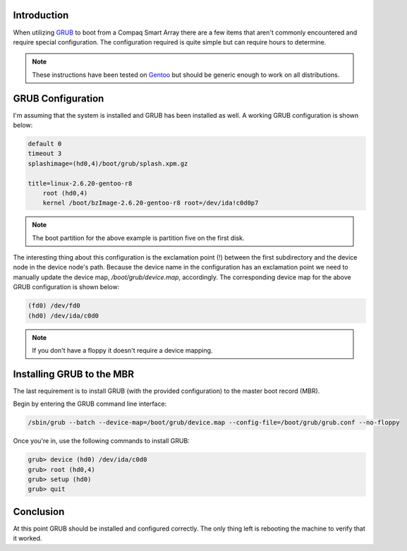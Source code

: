 .. title: How To: Boot Using GRUB from a Compaq Smart Array RAID Controller
.. slug: how-to-boot-using-grub-from-a-compaq-smart-array-raid-controller
.. date: 2010/03/03 14:32:15
.. tags: grub, compaq smart array, gentoo, device map, mbr, master boot record
.. link: 
.. description: 
.. type: text

Introduction
------------

When utilizing `GRUB <http://www.gnu.org/software/grub/>`_ to boot from a
Compaq Smart Array there are a few items that aren't commonly encountered and 
require special configuration.  The configuration required is quite simple but
can require hours to determine.

.. note::

    These instructions have been tested on `Gentoo <http://www.gentoo.org/>`_
    but should be generic enough to work on all distributions.

GRUB Configuration
------------------

I'm assuming that the system is installed and GRUB has been installed as well.
A working GRUB configuration is shown below:

.. code-block:: grub

    default 0
    timeout 3
    splashimage=(hd0,4)/boot/grub/splash.xpm.gz

    title=linux-2.6.20-gentoo-r8
        root (hd0,4)
        kernel /boot/bzImage-2.6.20-gentoo-r8 root=/dev/ida!c0d0p7

.. note::

    The boot partition for the above example is partition five on the first
    disk.

The interesting thing about this configuration is the exclamation point (!)
between the first subdirectory and the device node in the device node's path.
Because the device name in the configuration has an exclamation point we need
to manually update the device map, `/boot/grub/device.map`, accordingly.  The
corresponding device map for the above GRUB configuration is shown below:

.. code-block:: grub

    (fd0) /dev/fd0
    (hd0) /dev/ida/c0d0

.. note::

    If you don't have a floppy it doesn't require a device mapping.

Installing GRUB to the MBR
--------------------------

The last requirement is to install GRUB (with the provided configuration) to
the master boot record (MBR).

Begin by entering the GRUB command line interface:

.. code-block:: bash

    /sbin/grub --batch --device-map=/boot/grub/device.map --config-file=/boot/grub/grub.conf --no-floppy

Once you're in, use the following commands to install GRUB:

.. code-block:: grub

    grub> device (hd0) /dev/ida/c0d0
    grub> root (hd0,4)
    grub> setup (hd0)
    grub> quit

Conclusion
----------

At this point GRUB should be installed and configured correctly.  The only
thing left is rebooting the machine to verify that it worked.

